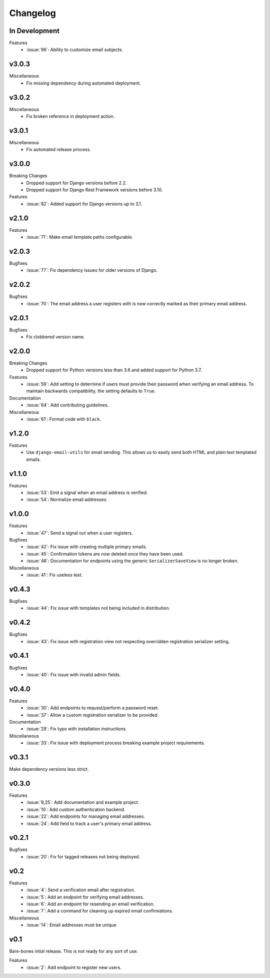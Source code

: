 Changelog
=========

In Development
--------------

Features
  * :issue:`96`: Ability to customize email subjects.

v3.0.3
------

Miscellaneous
  * Fix missing dependency during automated deployment.

v3.0.2
------

Miscellaneous
  * Fix broken reference in deployment action.

v3.0.1
------

Miscellaneous
  * Fix automated release process.

v3.0.0
------

Breaking Changes
  * Dropped support for Django versions before 2.2.
  * Dropped support for Django Rest Framework versions before 3.10.

Features
  * :issue:`82`: Added support for Django versions up to 3.1.


v2.1.0
------

Features
  * :issue:`71`: Make email template paths configurable.


v2.0.3
------

Bugfixes
  * :issue:`77`: Fix dependency issues for older versions of Django.


v2.0.2
------

Bugfixes
  * :issue:`70`: The email address a user registers with is now correctly
    marked as their primary email address.


v2.0.1
------

Bugfixes
  * Fix clobbered version name.


v2.0.0
------

Breaking Changes
  * Dropped support for Python versions less than 3.6 and added support for Python 3.7.

Features
  * :issue:`59`: Add setting to determine if users must provide their password when verifying an email address. To maintain backwards compatibility, the setting defaults to ``True``.

Documentation
  * :issue:`64`: Add contributing guidelines.

Miscellaneous
  * :issue:`61`: Format code with ``black``.


v1.2.0
------

Features
  * Use ``django-email-utils`` for email sending. This allows us to easily send both HTML and plain text templated emails.


v1.1.0
------

Features
  * :issue:`53`: Emit a signal when an email address is verified.
  * :issue:`54`: Normalize email addresses.


v1.0.0
------

Features
  * :issue:`47`: Send a signal out when a user registers.

Bugfixes
  * :issue:`42`: Fix issue with creating multiple primary emails.
  * :issue:`45`: Confirmation tokens are now deleted once they have been used.
  * :issue:`46`: Documentation for endpoints using the generic ``SerializerSaveView`` is no longer broken.

Miscellaneous
  * :issue:`41`: Fix useless test.


v0.4.3
------

Bugfixes
  * :issue:`44`: Fix issue with templates not being included in distribution.


v0.4.2
------

Bugfixes
  * :issue:`43`: Fix issue with registration view not respecting overridden registration serializer setting.


v0.4.1
------

Bugfixes
  * :issue:`40`: Fix issue with invalid admin fields.


v0.4.0
------

Features
  * :issue:`30`: Add endpoints to request/perform a password reset.
  * :issue:`37`: Allow a custom registration serializer to be provided.

Documentation
  * :issue:`29`: Fix typo with installation instructions.

Miscellaneous
  * :issue:`33`: Fix issue with deployment process breaking example project requirements.


v0.3.1
------

Make dependency versions less strict.


v0.3.0
------

Features
  * :issue:`9,25`: Add documentation and example project.
  * :issue:`10`: Add custom authentication backend.
  * :issue:`22`: Add endpoints for managing email addresses.
  * :issue:`24`: Add field to track a user's primary email address.


v0.2.1
------

Bugfixes
  * :issue:`20`: Fix for tagged releases not being deployed.


v0.2
----

Features
  * :issue:`4`: Send a verification email after registration.
  * :issue:`5`: Add an endpoint for verifying email addresses.
  * :issue:`6`: Add an endpoint for resending an email verification.
  * :issue:`7`: Add a command for cleaning up expired email confirmations.

Miscellaneous
  * :issue:`14`: Email addresses must be unique


v0.1
----

Bare-bones intial release. This is not ready for any sort of use.

Features
  * :issue:`2`: Add endpoint to register new users.

